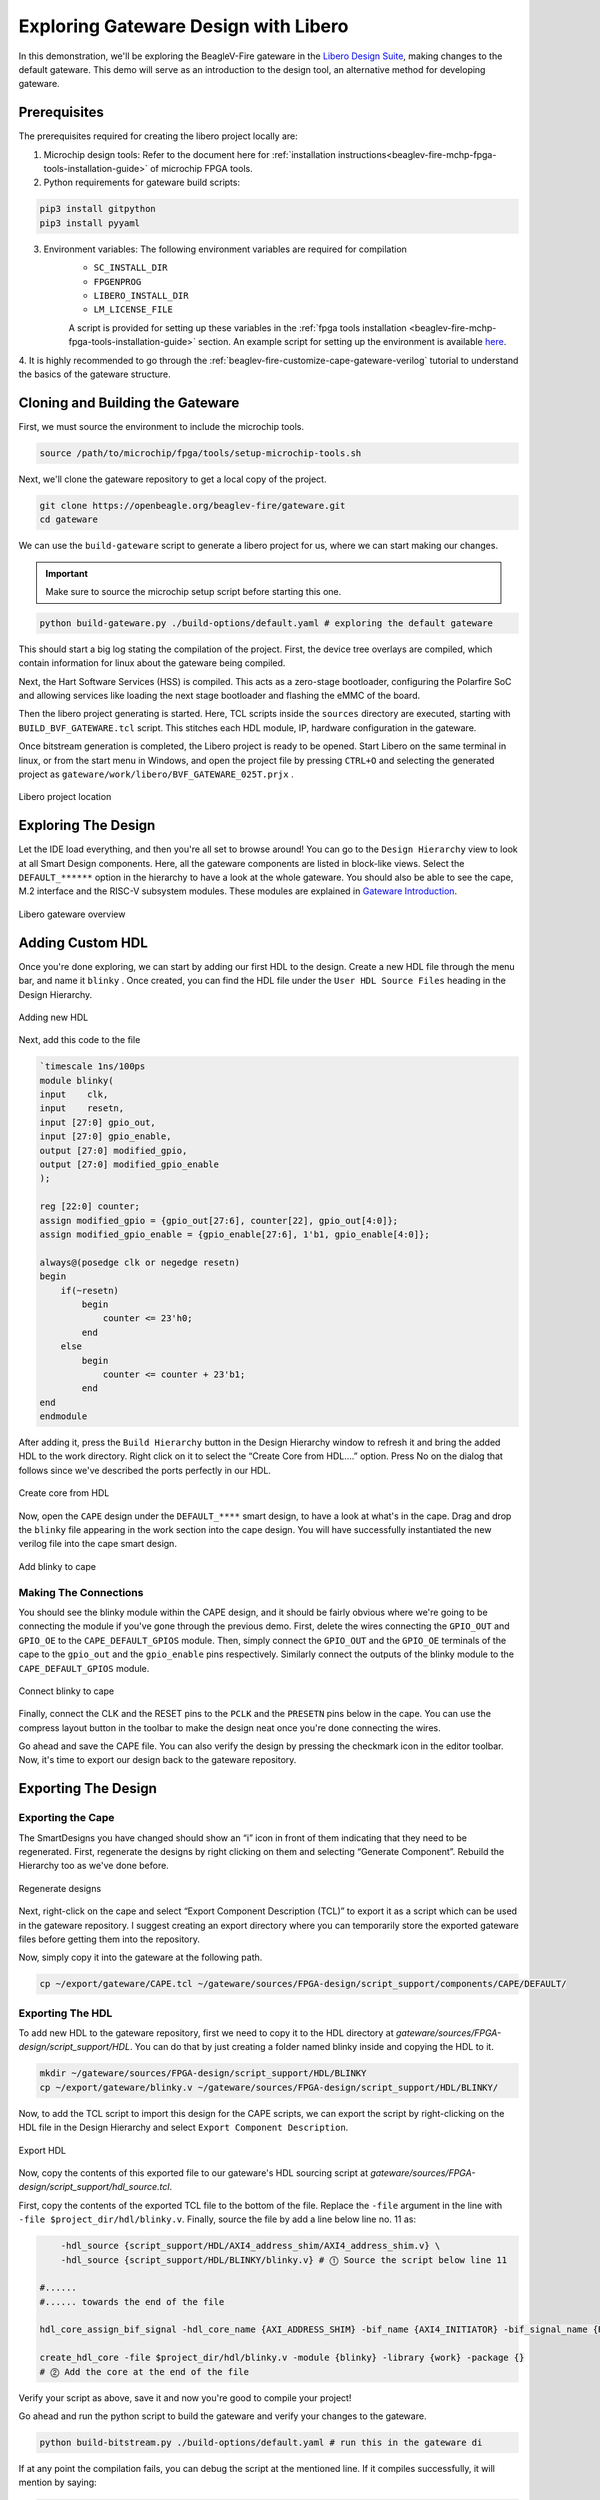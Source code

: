 .. _beaglev-fire-exploring-gateware-design-libero:

Exploring Gateware Design with Libero
######################################

In this demonstration, we'll be exploring the BeagleV-Fire gateware in the `Libero Design Suite <https://www.microchip.com/en-us/products/fpgas-and-plds/fpga-and-soc-design-tools/fpga/libero-software-later-versions>`_, making changes
to the default gateware. This demo will serve as an introduction to the design tool, an alternative method 
for developing gateware.

Prerequisites
*************

The prerequisites required for creating the libero project locally are:

1. Microchip design tools: Refer to the document here for :ref:`installation instructions<beaglev-fire-mchp-fpga-tools-installation-guide>` of microchip FPGA tools.
2. Python requirements for gateware build scripts:
    
.. code-block:: shell

    pip3 install gitpython
    pip3 install pyyaml
 
3. Environment variables: The following environment variables are required for compilation
    - ``SC_INSTALL_DIR``
    - ``FPGENPROG``
    - ``LIBERO_INSTALL_DIR``
    - ``LM_LICENSE_FILE``
    
    A script is provided for setting up these variables in the :ref:`fpga tools installation <beaglev-fire-mchp-fpga-tools-installation-guide>` section. An example script for setting up the environment is available `here <https://openbeagle.org/beaglev-fire/Microchip-FPGA-Tools-Setup>`_.

4. It is highly recommended to go through the :ref:`beaglev-fire-customize-cape-gateware-verilog` tutorial to understand the
basics of the gateware structure.

Cloning and Building the Gateware
**********************************

First, we must source the environment to include the microchip tools.

.. code-block:: shell

    source /path/to/microchip/fpga/tools/setup-microchip-tools.sh

Next, we'll clone the gateware repository to get a local copy of the project.

.. code-block:: shell

    git clone https://openbeagle.org/beaglev-fire/gateware.git
    cd gateware

We can use the ``build-gateware`` script to generate a libero project for us, where we 
can start making our changes. 

.. important::

    Make sure to source the microchip setup script before starting this one.


.. code-block:: shell

    python build-gateware.py ./build-options/default.yaml # exploring the default gateware


This should start a big log stating the compilation of the project. First, the device tree 
overlays are compiled, which contain information for linux about the gateware being compiled. 

Next, the Hart Software Services (HSS) is compiled. This acts as a zero-stage bootloader, configuring
the Polarfire SoC and allowing services like loading the next stage bootloader and flashing the eMMC 
of the board.

Then the libero project generating is started. Here, TCL scripts inside the ``sources`` directory are 
executed, starting with ``BUILD_BVF_GATEWARE.tcl`` script. This stitches each HDL module, IP, 
hardware configuration in the gateware.

Once bitstream generation is completed, the Libero project is ready to be opened. Start Libero on the 
same terminal in linux, or from the start menu in Windows, and open the project file by pressing 
``CTRL+O`` and selecting the generated project as ``gateware/work/libero/BVF_GATEWARE_025T.prjx`` .

.. figure:: images/libero-project-location.png
    :align: center
    :width: 1040
    :alt: Libero project location

    Libero project location

Exploring The Design
********************

Let the IDE load everything, and then you're all set to browse around! You can go to the 
``Design Hierarchy`` view to look at all Smart Design components. Here, all the gateware components 
are listed in block-like views. Select the ``DEFAULT_******`` option in the hierarchy to have a look
at the whole gateware. You should also be able to see the cape, M.2 interface and the RISC-V subsystem 
modules. These modules are explained in `Gateware Introduction <beaglev-fire-gateware-design>`_.

.. figure:: images/libero-gateware-overview.png
    :align: center
    :width: 1040
    :alt: Libero gateware overview

    Libero gateware overview

Adding Custom HDL
*****************

Once you're done exploring, we can start by adding our first HDL to the design. Create a new HDL file through the
menu bar, and name it ``blinky`` . Once created, you can find the HDL file under the ``User HDL Source Files``
heading in the Design Hierarchy.

.. figure:: images/libero-add-new-hdl.png
    :align: center
    :width: 1040
    :alt: Adding new HDL

    Adding new HDL

Next, add this code to the file

.. code-block:: verilog

    `timescale 1ns/100ps
    module blinky(
    input    clk,
    input    resetn,
    input [27:0] gpio_out,
    input [27:0] gpio_enable,
    output [27:0] modified_gpio,
    output [27:0] modified_gpio_enable
    );

    reg [22:0] counter;
    assign modified_gpio = {gpio_out[27:6], counter[22], gpio_out[4:0]}; 
    assign modified_gpio_enable = {gpio_enable[27:6], 1'b1, gpio_enable[4:0]}; 

    always@(posedge clk or negedge resetn)
    begin
        if(~resetn)
            begin
                counter <= 23'h0;
            end
        else
            begin
                counter <= counter + 23'b1;
            end
    end
    endmodule

After adding it, press the ``Build Hierarchy`` button in the Design Hierarchy window to refresh it and bring the
added HDL to the work directory. Right click on it to select the “Create Core from HDL….” option. Press No on the 
dialog that follows since we've described the ports perfectly in our HDL.

.. figure:: images/libero-create-core-from-hdl.png
    :align: center
    :width: 1040
    :alt: Create core from HDL

    Create core from HDL

Now, open the ``CAPE`` design under the ``DEFAULT_****`` smart design, to have a look at what's in the cape. Drag 
and drop the ``blinky`` file appearing in the work section into the cape design. You will have successfully instantiated
the new verilog file into the cape smart design.

.. figure:: images/libero-add-blinky-to-cape.png
    :align: center
    :width: 1040
    :alt: Add blinky to cape

    Add blinky to cape

Making The Connections
======================

You should see the blinky module within the CAPE design, and it should be fairly obvious where we're going to be connecting 
the module if you've gone through the previous demo. First, delete the wires connecting the ``GPIO_OUT`` and ``GPIO_OE`` to
the ``CAPE_DEFAULT_GPIOS`` module. Then, simply connect the ``GPIO_OUT`` and the ``GPIO_OE`` terminals of the cape to the
``gpio_out`` and the ``gpio_enable`` pins respectively. Similarly connect the outputs of the blinky module to the 
``CAPE_DEFAULT_GPIOS`` module.

.. figure:: images/libero-connect-blinky-to-cape.png
    :align: center
    :width: 1040
    :alt: Connect blinky to cape

    Connect blinky to cape

Finally, connect the CLK and the RESET pins to the ``PCLK`` and the ``PRESETN`` pins below in the cape. You can use the 
compress layout button in the toolbar to make the design neat once you're done connecting the wires. 

Go ahead and save the CAPE file. You can also verify the design by pressing the checkmark icon in the editor toolbar. 
Now, it's time to export our design back to the gateware repository.

Exporting The Design
*********************

Exporting the Cape
==================

The SmartDesigns you have changed should show an “i” icon in front of them indicating that they need to be regenerated. 
First, regenerate the designs by right clicking on them and selecting “Generate Component”. 
Rebuild the Hierarchy too as we've done before.

.. figure:: images/libero-regenerate-designs.png
    :align: center
    :width: 1040
    :alt: Regenerate designs

    Regenerate designs

Next, right-click on the cape and select “Export Component Description (TCL)” to export it as a script which can be used
in the gateware repository. I suggest creating an export directory where you can temporarily store the exported gateware
files before getting them into the repository.

Now, simply copy it into the gateware at the following path.

.. code-block:: shell

    cp ~/export/gateware/CAPE.tcl ~/gateware/sources/FPGA-design/script_support/components/CAPE/DEFAULT/

Exporting The HDL
=================

To add new HDL to the gateware repository, first we need to copy it to the HDL directory at 
`gateware/sources/FPGA-design/script_support/HDL`. You can do that by just creating a folder named blinky inside and 
copying the HDL to it.

.. code-block:: shell

    mkdir ~/gateware/sources/FPGA-design/script_support/HDL/BLINKY
    cp ~/export/gateware/blinky.v ~/gateware/sources/FPGA-design/script_support/HDL/BLINKY/

Now, to add the TCL script to import this design for the CAPE scripts, we can export the script by right-clicking on the
HDL file in the Design Hierarchy and select ``Export Component Description``.

.. figure:: images/libero-export-hdl.png
    :align: center
    :width: 1040
    :alt: Export HDL

    Export HDL

Now, copy the contents of this exported file to our gateware's HDL sourcing script at `gateware/sources/FPGA-design/script_support/hdl_source.tcl`.

First, copy the contents of the exported TCL file to the bottom of the file. Replace the ``-file`` argument 
in the line with ``-file $project_dir/hdl/blinky.v``. Finally, source the file by add a line below line no. 11 as:

.. code-block:: tcl

        -hdl_source {script_support/HDL/AXI4_address_shim/AXI4_address_shim.v} \
        -hdl_source {script_support/HDL/BLINKY/blinky.v} # ⓵ Source the script below line 11

    #......
    #...... towards the end of the file

    hdl_core_assign_bif_signal -hdl_core_name {AXI_ADDRESS_SHIM} -bif_name {AXI4_INITIATOR} -bif_signal_name {RREADY} -core_signal_name {INITIATOR_OUT_RREADY} 
 
    create_hdl_core -file $project_dir/hdl/blinky.v -module {blinky} -library {work} -package {} 
    # ⓶ Add the core at the end of the file

Verify your script as above, save it and now you're good to compile your project! 

Go ahead and run the python script to build the gateware and verify your changes to the gateware.

.. code-block:: shell

    python build-bitstream.py ./build-options/default.yaml # run this in the gateware di

If at any point the compilation fails, you can debug the script at the mentioned line. If it compiles successfully, it will mention by saying:

.. code-block:: text

    The Execute Script command succeeded.
    The BVF_GATEWARE_025T project was closed.

Now, you can commit the changes to your gateware repository fork, download the artifacts after compilation, and program 
the gateware using the ``change_gateware.sh`` script. Have fun!